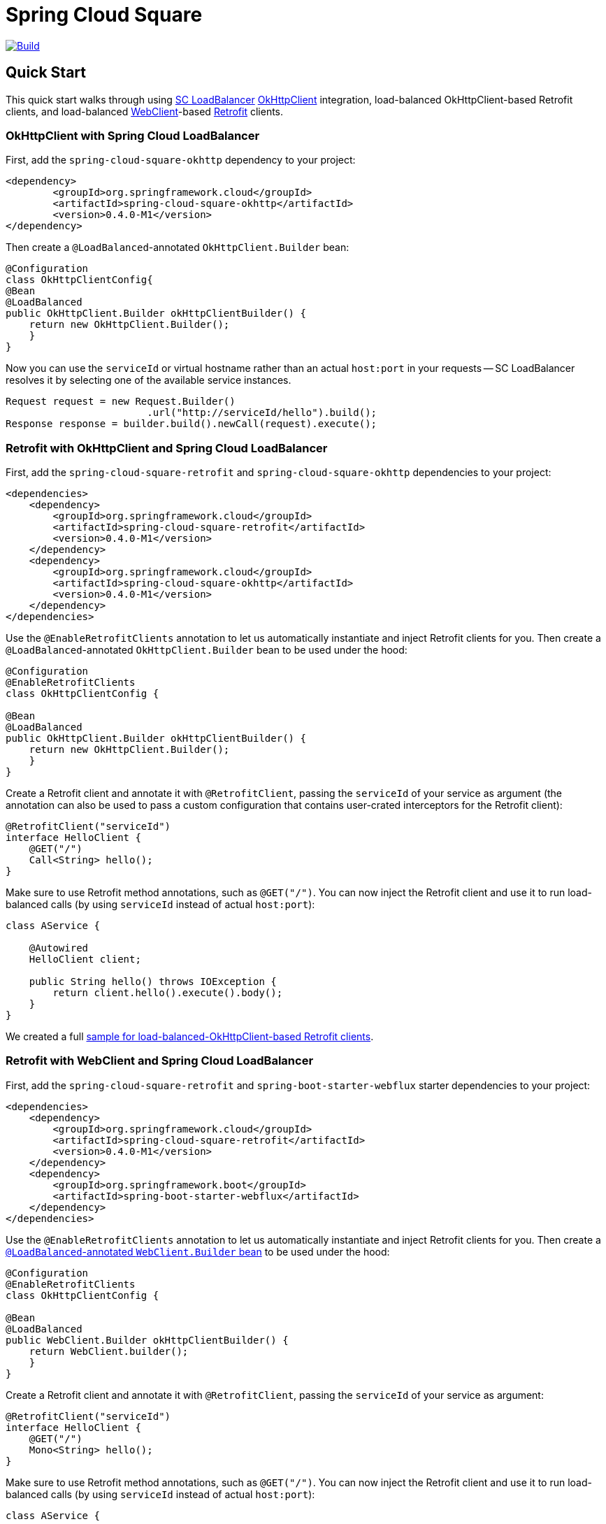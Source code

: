 ////
DO NOT EDIT THIS FILE. IT WAS GENERATED.
Manual changes to this file will be lost when it is generated again.
Edit the files in the src/main/asciidoc/ directory instead.
////


= Spring Cloud Square

image::https://github.com/spring-cloud-incubator/spring-cloud-square/workflows/Build/badge.svg?style=svg["Build",link="https://github.com/spring-cloud-incubator/spring-cloud-square/actions"]

== Quick Start

:leveloffset: +1

This quick start walks through using https://docs.spring.io/spring-cloud-commons/docs/current/reference/html/#spring-cloud-loadbalancer[SC LoadBalancer] https://square.github.io/okhttp/[OkHttpClient] integration, load-balanced OkHttpClient-based Retrofit clients, and load-balanced https://docs.spring.io/spring-boot/docs/current/reference/html/spring-boot-features.html#boot-features-webclient[WebClient]-based https://square.github.io/retrofit/[Retrofit] clients.

== OkHttpClient with Spring Cloud LoadBalancer

First, add the `spring-cloud-square-okhttp` dependency to your project:

[source,xml]
----
<dependency>
        <groupId>org.springframework.cloud</groupId>
        <artifactId>spring-cloud-square-okhttp</artifactId>
        <version>0.4.0-M1</version>
</dependency>
----

Then create a `@LoadBalanced`-annotated `OkHttpClient.Builder` bean:

[source,java]
----
@Configuration
class OkHttpClientConfig{
@Bean
@LoadBalanced
public OkHttpClient.Builder okHttpClientBuilder() {
    return new OkHttpClient.Builder();
    }
}
----

Now you can use the `serviceId` or virtual hostname rather than an actual `host:port` in your requests -- SC LoadBalancer resolves it by selecting one of the available service instances.

[source,java]
----
Request request = new Request.Builder()
                        .url("http://serviceId/hello").build();
Response response = builder.build().newCall(request).execute();
----

== Retrofit with OkHttpClient and Spring Cloud LoadBalancer

First, add the `spring-cloud-square-retrofit`  and `spring-cloud-square-okhttp` dependencies to your project:

[source,xml]
----
<dependencies>
    <dependency>
        <groupId>org.springframework.cloud</groupId>
        <artifactId>spring-cloud-square-retrofit</artifactId>
        <version>0.4.0-M1</version>
    </dependency>
    <dependency>
        <groupId>org.springframework.cloud</groupId>
        <artifactId>spring-cloud-square-okhttp</artifactId>
        <version>0.4.0-M1</version>
    </dependency>
</dependencies>
----

Use the `@EnableRetrofitClients` annotation to let us automatically instantiate and inject Retrofit clients for you. Then create a `@LoadBalanced`-annotated `OkHttpClient.Builder` bean to be used under the hood:

[source,java]
----
@Configuration
@EnableRetrofitClients
class OkHttpClientConfig {

@Bean
@LoadBalanced
public OkHttpClient.Builder okHttpClientBuilder() {
    return new OkHttpClient.Builder();
    }
}
----

Create a Retrofit client and annotate it with `@RetrofitClient`, passing the `serviceId` of your service as argument (the annotation can also be used to pass a custom configuration that contains user-crated interceptors for the Retrofit client):

[source,java]
----
@RetrofitClient("serviceId")
interface HelloClient {
    @GET("/")
    Call<String> hello();
}
----

Make sure to use Retrofit method annotations, such as `@GET("/")`.
You can now inject the Retrofit client and use it to run load-balanced calls (by using `serviceId` instead of actual `host:port`):

[source,java]
----
class AService {

    @Autowired
    HelloClient client;

    public String hello() throws IOException {
        return client.hello().execute().body();
    }
}
----

We created a full https://github.com/spring-cloud-samples/spring-cloud-square-retrofit-web[sample for load-balanced-OkHttpClient-based Retrofit clients].

== Retrofit with WebClient and Spring Cloud LoadBalancer

First, add the `spring-cloud-square-retrofit` and `spring-boot-starter-webflux` starter dependencies to your project:

[source,xml]
----
<dependencies>
    <dependency>
        <groupId>org.springframework.cloud</groupId>
        <artifactId>spring-cloud-square-retrofit</artifactId>
        <version>0.4.0-M1</version>
    </dependency>
    <dependency>
        <groupId>org.springframework.boot</groupId>
        <artifactId>spring-boot-starter-webflux</artifactId>
    </dependency>
</dependencies>
----

Use the `@EnableRetrofitClients` annotation to let us automatically instantiate and inject Retrofit clients for you. Then create a https://docs.spring.io/spring-cloud-commons/docs/current/reference/html/#webclinet-loadbalancer-client[`@LoadBalanced`-annotated `WebClient.Builder` bean] to be used under the hood:

[source,java]
----
@Configuration
@EnableRetrofitClients
class OkHttpClientConfig {

@Bean
@LoadBalanced
public WebClient.Builder okHttpClientBuilder() {
    return WebClient.builder();
    }
}
----

Create a Retrofit client and annotate it with `@RetrofitClient`, passing the `serviceId` of your service as argument:

[source,java]
----
@RetrofitClient("serviceId")
interface HelloClient {
    @GET("/")
    Mono<String> hello();
}
----

Make sure to use Retrofit method annotations, such as `@GET("/")`.
You can now inject the Retrofit client and use it to run load-balanced calls (by using `serviceId` instead of actual `host:port`):

[source,java]
----
class AService {

    @Autowired
    HelloClient client;

    public String hello() throws IOException {
        return client.hello();
    }
}
----

We created a full https://github.com/spring-cloud-samples/spring-cloud-square-retrofit-webclient[sample for load-balanced-WebClient-based Retrofit clients].

TIP: As the currently available release is a milestone, you need to add the Spring Milestone repository link to your projects for all the examples presented in this blog entry:

[source,xml]
----
<repositories>
    <repository>
        <id>spring-milestones</id>
        <url>https://repo.spring.io/milestone</url>
    </repository>
</repositories>
----

We recommend using dependency management for other Spring Cloud dependencies:

[source,xml]
----
<dependencyManagement>
        <dependencies>
            <dependency>
                <groupId>org.springframework.cloud</groupId>
                <artifactId>spring-cloud-dependencies</artifactId>
                <version>${spring-cloud.version}</version>
                <type>pom</type>
                <scope>import</scope>
            </dependency>
        </dependencies>
</dependencyManagement>
----


:leveloffset!:

== OkHttpClient integration with Spring Cloud

This module supplies integration with Square's [`OkHttpClient`](https://square.github.io/okhttp/) and  [Spring Cloud LoadBalancer](https://github.com/spring-cloud/spring-cloud-commons/spring-cloud-loadbalancer).

An application interceptor is added to the `OkHttpClient` created by auto-configuration which resolves the scheme, host, and port from Spring Cloud LoadBalancer and rewrites the URL.

By supporting `OkHttpClient`, it enables Square's [Retrofit](https://square.github.io/retrofit/) to use Spring Cloud LoadBalancer as well.

See [`OkHttpLoadBalancerInterceptorTests`](https://github.com/spring-cloud-incubator/spring-cloud-square/blob/main/spring-cloud-square-okhttp/src/test/java/org/springframework/cloud/square/okhttp/loadbalancer/OkHttpLoadBalancerInterceptorTests.java) for Spring Cloud LoadBalancer samples.

== Spring WebClient

Support was also added for Spring WebClient. This implements an `okhttp3.Call.Factory` that uses `WebClient` under the covers. This provides a fully non-blocking shim instead of using `okhttp3`.

See [`WebClientRetrofitTests`](https://github.com/spring-cloud-incubator/spring-cloud-square/blob/main/spring-cloud-square-retrofit-webclient/src/test/java/org/springframework/cloud/square/retrofit/webclient/WebClientRetrofitTests.java) for WebClient samples.
